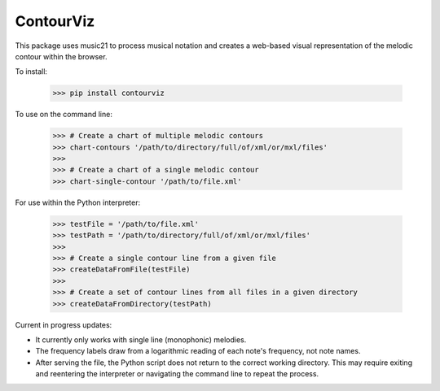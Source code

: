 ContourViz
--------

This package uses music21 to process musical notation and creates a web-based visual
representation of the melodic contour within the browser.

To install:

    >>> pip install contourviz

To use on the command line:

    >>> # Create a chart of multiple melodic contours
    >>> chart-contours '/path/to/directory/full/of/xml/or/mxl/files'
    >>>
    >>> # Create a chart of a single melodic contour
    >>> chart-single-contour '/path/to/file.xml'

For use within the Python interpreter:

    >>> testFile = '/path/to/file.xml'
    >>> testPath = '/path/to/directory/full/of/xml/or/mxl/files'
    >>>
    >>> # Create a single contour line from a given file
    >>> createDataFromFile(testFile)
    >>>
    >>> # Create a set of contour lines from all files in a given directory
    >>> createDataFromDirectory(testPath)

Current in progress updates:

* It currently only works with single line (monophonic) melodies.
* The frequency labels draw from a logarithmic reading of each note's frequency, not note names.
* After serving the file, the Python script does not return to the correct working directory. This may require exiting and reentering the interpreter or navigating the command line to repeat the process.
